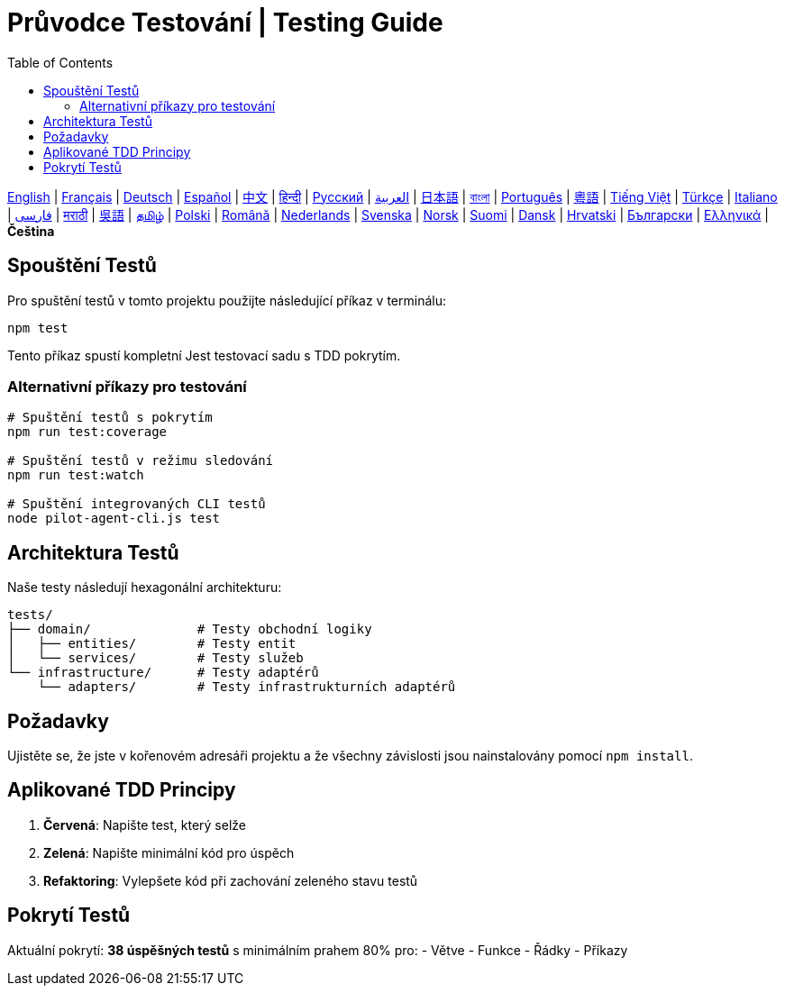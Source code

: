 = Průvodce Testování | Testing Guide
:toc:
:lang: cs

[.lead]
link:tests.adoc[English] | link:tests-fr.adoc[Français] | link:tests-de.adoc[Deutsch] | link:tests-es.adoc[Español] | link:tests-zh.adoc[中文] | link:tests-hi.adoc[हिन्दी] | link:tests-ru.adoc[Русский] | link:tests-ar.adoc[العربية] | link:tests-ja.adoc[日本語] | link:tests-bn.adoc[বাংলা] | link:tests-pt.adoc[Português] | link:tests-yue.adoc[粵語] | link:tests-vi.adoc[Tiếng Việt] | link:tests-tr.adoc[Türkçe] | link:tests-it.adoc[Italiano] | link:tests-fa.adoc[فارسی] | link:tests-mr.adoc[मराठी] | link:tests-wuu.adoc[吳語] | link:tests-ta.adoc[தமிழ்] | link:tests-pl.adoc[Polski] | link:tests-ro.adoc[Română] | link:tests-nl.adoc[Nederlands] | link:tests-sv.adoc[Svenska] | link:tests-no.adoc[Norsk] | link:tests-fi.adoc[Suomi] | link:tests-da.adoc[Dansk] | link:tests-hr.adoc[Hrvatski] | link:tests-bg.adoc[Български] | link:tests-el.adoc[Ελληνικά] | *Čeština*

== Spouštění Testů

Pro spuštění testů v tomto projektu použijte následující příkaz v terminálu:

[source,shell]
----
npm test
----

Tento příkaz spustí kompletní Jest testovací sadu s TDD pokrytím.

=== Alternativní příkazy pro testování

[source,shell]
----
# Spuštění testů s pokrytím
npm run test:coverage

# Spuštění testů v režimu sledování
npm run test:watch

# Spuštění integrovaných CLI testů
node pilot-agent-cli.js test
----

== Architektura Testů

Naše testy následují hexagonální architekturu:

[source]
----
tests/
├── domain/              # Testy obchodní logiky
│   ├── entities/        # Testy entit
│   └── services/        # Testy služeb
└── infrastructure/      # Testy adaptérů
    └── adapters/        # Testy infrastrukturních adaptérů
----

== Požadavky

Ujistěte se, že jste v kořenovém adresáři projektu a že všechny závislosti jsou nainstalovány pomocí `npm install`.

== Aplikované TDD Principy

. **Červená**: Napište test, který selže
. **Zelená**: Napište minimální kód pro úspěch
. **Refaktoring**: Vylepšete kód při zachování zeleného stavu testů

== Pokrytí Testů

Aktuální pokrytí: **38 úspěšných testů** s minimálním prahem 80% pro:
- Větve
- Funkce
- Řádky
- Příkazy
